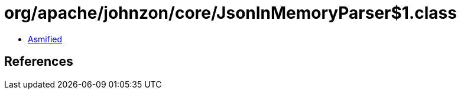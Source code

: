 = org/apache/johnzon/core/JsonInMemoryParser$1.class

 - link:JsonInMemoryParser$1-asmified.java[Asmified]

== References

